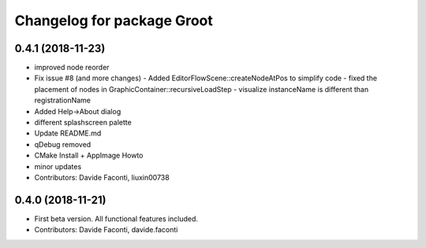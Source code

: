 ^^^^^^^^^^^^^^^^^^^^^^^^^^^
Changelog for package Groot
^^^^^^^^^^^^^^^^^^^^^^^^^^^

0.4.1 (2018-11-23)
------------------
* improved node reorder
* Fix issue #8 (and more changes)
  - Added EditorFlowScene::createNodeAtPos to simplify code
  - fixed the placement of nodes in GraphicContainer::recursiveLoadStep
  - visualize instanceName is different than registrationName
* Added Help->About dialog
* different splashscreen palette
* Update README.md
* qDebug removed
* CMake Install + AppImage Howto
* minor updates
* Contributors: Davide Faconti, liuxin00738

0.4.0 (2018-11-21)
------------------
* First beta version. All functional features included.
* Contributors: Davide Faconti, davide.faconti
